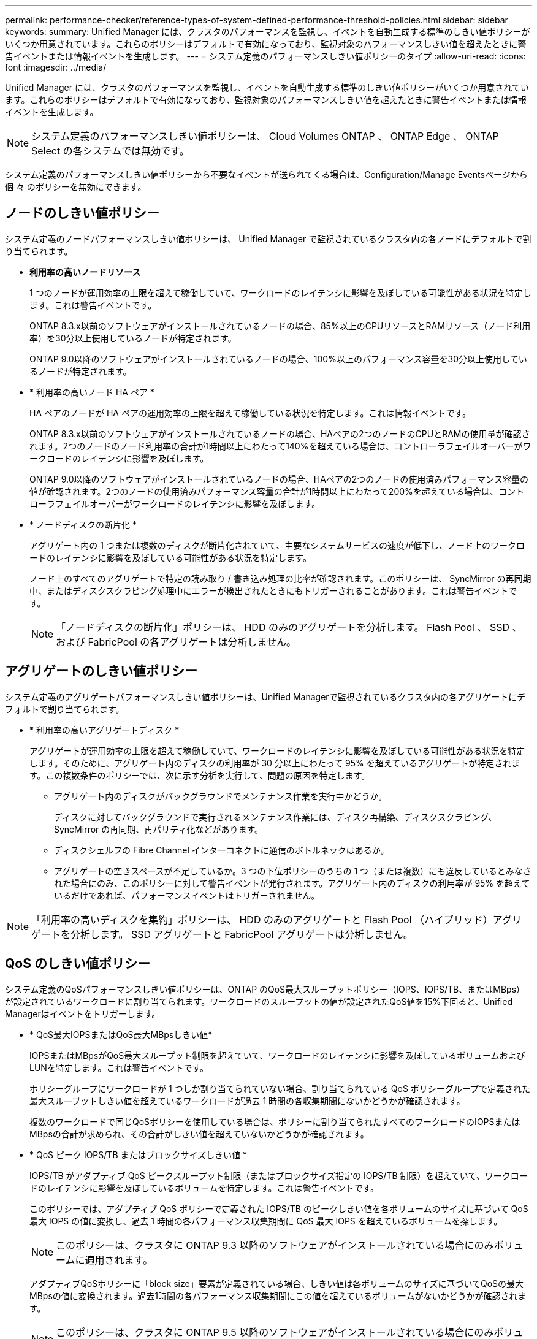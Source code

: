 ---
permalink: performance-checker/reference-types-of-system-defined-performance-threshold-policies.html 
sidebar: sidebar 
keywords:  
summary: Unified Manager には、クラスタのパフォーマンスを監視し、イベントを自動生成する標準のしきい値ポリシーがいくつか用意されています。これらのポリシーはデフォルトで有効になっており、監視対象のパフォーマンスしきい値を超えたときに警告イベントまたは情報イベントを生成します。 
---
= システム定義のパフォーマンスしきい値ポリシーのタイプ
:allow-uri-read: 
:icons: font
:imagesdir: ../media/


[role="lead"]
Unified Manager には、クラスタのパフォーマンスを監視し、イベントを自動生成する標準のしきい値ポリシーがいくつか用意されています。これらのポリシーはデフォルトで有効になっており、監視対象のパフォーマンスしきい値を超えたときに警告イベントまたは情報イベントを生成します。

[NOTE]
====
システム定義のパフォーマンスしきい値ポリシーは、 Cloud Volumes ONTAP 、 ONTAP Edge 、 ONTAP Select の各システムでは無効です。

====
システム定義のパフォーマンスしきい値ポリシーから不要なイベントが送られてくる場合は、Configuration/Manage Eventsページから個 々 のポリシーを無効にできます。



== ノードのしきい値ポリシー

システム定義のノードパフォーマンスしきい値ポリシーは、 Unified Manager で監視されているクラスタ内の各ノードにデフォルトで割り当てられます。

* *利用率の高いノードリソース*
+
1 つのノードが運用効率の上限を超えて稼働していて、ワークロードのレイテンシに影響を及ぼしている可能性がある状況を特定します。これは警告イベントです。

+
ONTAP 8.3.x以前のソフトウェアがインストールされているノードの場合、85%以上のCPUリソースとRAMリソース（ノード利用率）を30分以上使用しているノードが特定されます。

+
ONTAP 9.0以降のソフトウェアがインストールされているノードの場合、100%以上のパフォーマンス容量を30分以上使用しているノードが特定されます。

* * 利用率の高いノード HA ペア *
+
HA ペアのノードが HA ペアの運用効率の上限を超えて稼働している状況を特定します。これは情報イベントです。

+
ONTAP 8.3.x以前のソフトウェアがインストールされているノードの場合、HAペアの2つのノードのCPUとRAMの使用量が確認されます。2つのノードのノード利用率の合計が1時間以上にわたって140%を超えている場合は、コントローラフェイルオーバーがワークロードのレイテンシに影響を及ぼします。

+
ONTAP 9.0以降のソフトウェアがインストールされているノードの場合、HAペアの2つのノードの使用済みパフォーマンス容量の値が確認されます。2つのノードの使用済みパフォーマンス容量の合計が1時間以上にわたって200%を超えている場合は、コントローラフェイルオーバーがワークロードのレイテンシに影響を及ぼします。

* * ノードディスクの断片化 *
+
アグリゲート内の 1 つまたは複数のディスクが断片化されていて、主要なシステムサービスの速度が低下し、ノード上のワークロードのレイテンシに影響を及ぼしている可能性がある状況を特定します。

+
ノード上のすべてのアグリゲートで特定の読み取り / 書き込み処理の比率が確認されます。このポリシーは、 SyncMirror の再同期中、またはディスクスクラビング処理中にエラーが検出されたときにもトリガーされることがあります。これは警告イベントです。

+
[NOTE]
====
「ノードディスクの断片化」ポリシーは、 HDD のみのアグリゲートを分析します。 Flash Pool 、 SSD 、および FabricPool の各アグリゲートは分析しません。

====




== アグリゲートのしきい値ポリシー

システム定義のアグリゲートパフォーマンスしきい値ポリシーは、Unified Managerで監視されているクラスタ内の各アグリゲートにデフォルトで割り当てられます。

* * 利用率の高いアグリゲートディスク *
+
アグリゲートが運用効率の上限を超えて稼働していて、ワークロードのレイテンシに影響を及ぼしている可能性がある状況を特定します。そのために、アグリゲート内のディスクの利用率が 30 分以上にわたって 95% を超えているアグリゲートが特定されます。この複数条件のポリシーでは、次に示す分析を実行して、問題の原因を特定します。

+
** アグリゲート内のディスクがバックグラウンドでメンテナンス作業を実行中かどうか。
+
ディスクに対してバックグラウンドで実行されるメンテナンス作業には、ディスク再構築、ディスクスクラビング、 SyncMirror の再同期、再パリティ化などがあります。

** ディスクシェルフの Fibre Channel インターコネクトに通信のボトルネックはあるか。
** アグリゲートの空きスペースが不足しているか。3 つの下位ポリシーのうちの 1 つ（または複数）にも違反しているとみなされた場合にのみ、このポリシーに対して警告イベントが発行されます。アグリゲート内のディスクの利用率が 95% を超えているだけであれば、パフォーマンスイベントはトリガーされません。




[NOTE]
====
「利用率の高いディスクを集約」ポリシーは、 HDD のみのアグリゲートと Flash Pool （ハイブリッド）アグリゲートを分析します。 SSD アグリゲートと FabricPool アグリゲートは分析しません。

====


== QoS のしきい値ポリシー

システム定義のQoSパフォーマンスしきい値ポリシーは、ONTAP のQoS最大スループットポリシー（IOPS、IOPS/TB、またはMBps）が設定されているワークロードに割り当てられます。ワークロードのスループットの値が設定されたQoS値を15%下回ると、Unified Managerはイベントをトリガーします。

* * QoS最大IOPSまたはQoS最大MBpsしきい値*
+
IOPSまたはMBpsがQoS最大スループット制限を超えていて、ワークロードのレイテンシに影響を及ぼしているボリュームおよびLUNを特定します。これは警告イベントです。

+
ポリシーグループにワークロードが 1 つしか割り当てられていない場合、割り当てられている QoS ポリシーグループで定義された最大スループットしきい値を超えているワークロードが過去 1 時間の各収集期間にないかどうかが確認されます。

+
複数のワークロードで同じQoSポリシーを使用している場合は、ポリシーに割り当てられたすべてのワークロードのIOPSまたはMBpsの合計が求められ、その合計がしきい値を超えていないかどうかが確認されます。

* * QoS ピーク IOPS/TB またはブロックサイズしきい値 *
+
IOPS/TB がアダプティブ QoS ピークスループット制限（またはブロックサイズ指定の IOPS/TB 制限）を超えていて、ワークロードのレイテンシに影響を及ぼしているボリュームを特定します。これは警告イベントです。

+
このポリシーでは、アダプティブ QoS ポリシーで定義された IOPS/TB のピークしきい値を各ボリュームのサイズに基づいて QoS 最大 IOPS の値に変換し、過去 1 時間の各パフォーマンス収集期間に QoS 最大 IOPS を超えているボリュームを探します。

+
[NOTE]
====
このポリシーは、クラスタに ONTAP 9.3 以降のソフトウェアがインストールされている場合にのみボリュームに適用されます。

====
+
アダプティブQoSポリシーに「block size」要素が定義されている場合、しきい値は各ボリュームのサイズに基づいてQoSの最大MBpsの値に変換されます。過去1時間の各パフォーマンス収集期間にこの値を超えているボリュームがないかどうかが確認されます。

+
[NOTE]
====
このポリシーは、クラスタに ONTAP 9.5 以降のソフトウェアがインストールされている場合にのみボリュームに適用されます。

====

